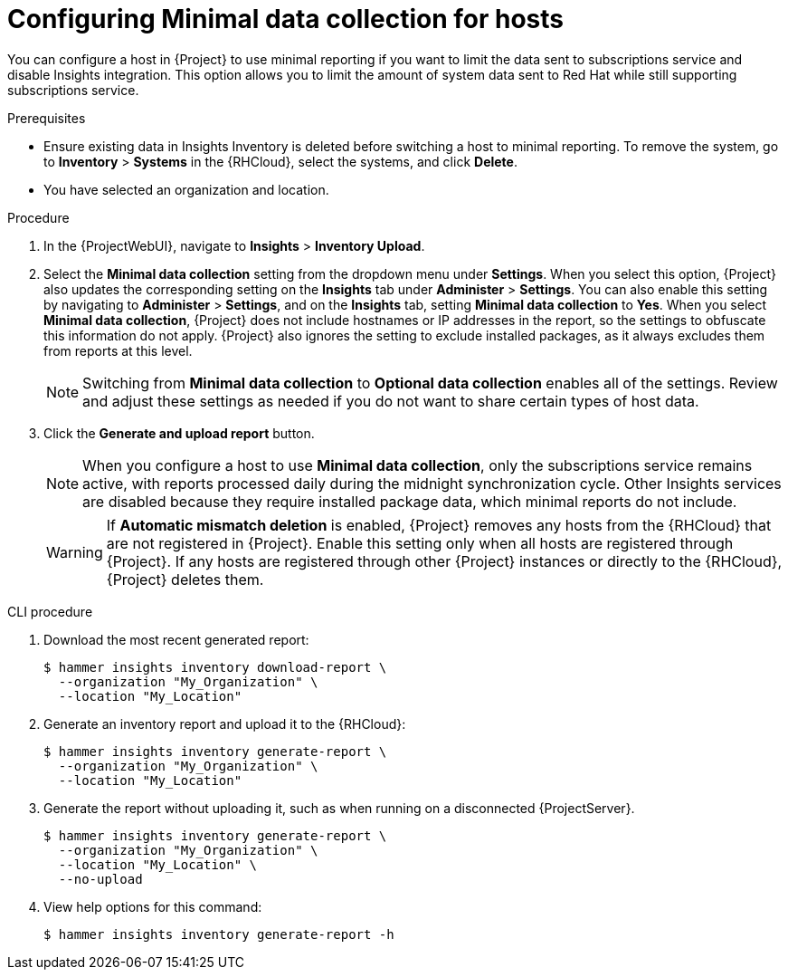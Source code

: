 [id="configuring-minimnal-data-collection-for-hosts"]
= Configuring Minimal data collection for hosts

You can configure a host in {Project} to use minimal reporting if you want to limit the data sent to subscriptions service and disable Insights integration.
This option allows you to limit the amount of system data sent to Red{nbsp}Hat while still supporting subscriptions service.

.Prerequisites
* Ensure existing data in Insights Inventory is deleted before switching a host to minimal reporting.
To remove the system, go to *Inventory* > *Systems* in the {RHCloud}, select the systems, and click *Delete*.
* You have selected an organization and location.       

.Procedure
. In the {ProjectWebUI}, navigate to *Insights* > *Inventory Upload*.
. Select the *Minimal data collection* setting from the dropdown menu under *Settings*.
When you select this option, {Project} also updates the corresponding setting on the *Insights* tab under *Administer* > *Settings*. 
You can also enable this setting by navigating to *Administer* > *Settings*, and on the *Insights* tab, setting *Minimal data collection* to *Yes*. 
When you select *Minimal data collection*, {Project} does not include hostnames or IP addresses in the report, so the settings to obfuscate this information do not apply. 
{Project} also ignores the setting to exclude installed packages, as it always excludes them from reports at this level.
+
[NOTE]
====
Switching from *Minimal data collection* to *Optional data collection* enables all of the settings. 
Review and adjust these settings as needed if you do not want to share certain types of host data.
====
. Click the *Generate and upload report* button.
+
[NOTE]
====
When you configure a host to use *Minimal data collection*, only the subscriptions service remains active, with reports processed daily during the midnight synchronization cycle. 
Other Insights services are disabled because they require installed package data, which minimal reports do not include.
====
+
[WARNING]
====
If *Automatic mismatch deletion* is enabled, {Project} removes any hosts from the {RHCloud} that are not registered in {Project}. 
Enable this setting only when all hosts are registered through {Project}. 
If any hosts are registered through other {Project} instances or directly to the {RHCloud}, {Project} deletes them.
====

.CLI procedure
. Download the most recent generated report:
+
[options="nowrap", subs="+quotes,verbatim,attributes"]
----
$ hammer insights inventory download-report \
  --organization "My_Organization" \
  --location "My_Location"
----

. Generate an inventory report and upload it to the {RHCloud}:
+
[options="nowrap", subs="+quotes,verbatim,attributes"]
----
$ hammer insights inventory generate-report \
  --organization "My_Organization" \
  --location "My_Location"
----

. Generate the report without uploading it, such as when running on a disconnected {ProjectServer}.
+
[options="nowrap", subs="+quotes,verbatim,attributes"]
----
$ hammer insights inventory generate-report \
  --organization "My_Organization" \
  --location "My_Location" \
  --no-upload
----

. View help options for this command:
+
[options="nowrap", subs="+quotes,verbatim,attributes"]
----
$ hammer insights inventory generate-report -h
----
